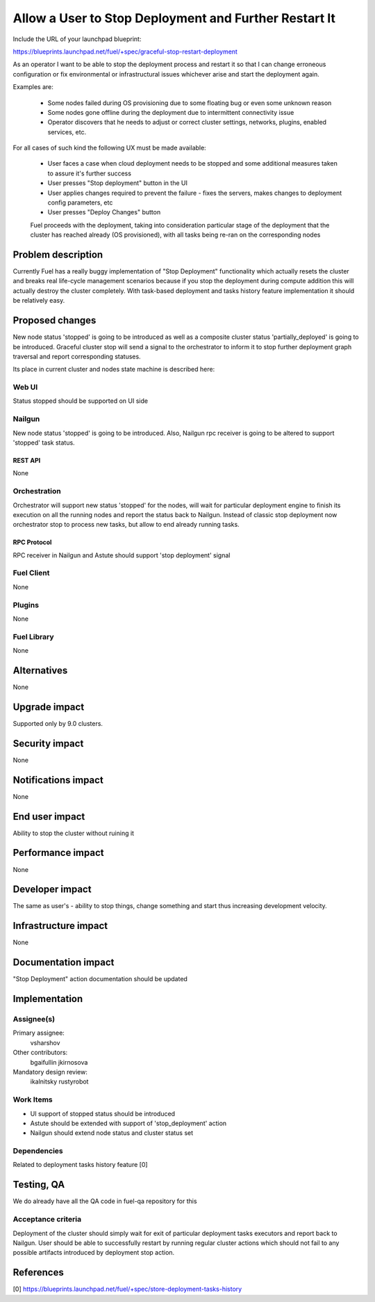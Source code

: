 ..
 This work is licensed under a Creative Commons Attribution 3.0 Unported
 License.

 http://creativecommons.org/licenses/by/3.0/legalcode

======================================================
Allow a User to Stop Deployment and Further Restart It
======================================================

Include the URL of your launchpad blueprint:

https://blueprints.launchpad.net/fuel/+spec/graceful-stop-restart-deployment

As an operator I want to be able to stop the deployment process and restart
it so that I can change erroneous configuration or fix environmental or
infrastructural issues whichever arise and start the deployment again.

Examples are:

    * Some nodes failed during OS provisioning due to some floating bug or
      even some unknown reason

    * Some nodes gone offline during the deployment due to intermittent
      connectivity issue

    * Operator discovers that he needs to adjust or correct
      cluster settings, networks, plugins, enabled services, etc.

For all cases of such kind the following UX must be made available:

    * User faces a case when cloud deployment needs to be stopped and some
      additional measures taken to assure it's further success

    * User presses "Stop deployment" button in the UI

    * User applies changes required to prevent the failure - fixes the servers,
      makes changes to deployment config parameters, etc

    * User presses "Deploy Changes" button

    Fuel proceeds with the deployment, taking into consideration particular
    stage of the deployment that the cluster has reached already (OS
    provisioned), with all tasks being re-ran on the corresponding nodes

--------------------
Problem description
--------------------

Currently Fuel has a really buggy implementation of "Stop Deployment"
functionality which actually resets the cluster and breaks real life-cycle
management scenarios because if you stop the deployment during compute
addition this will actually destroy the cluster completely. With task-based
deployment and tasks history feature implementation it should be relatively
easy.

----------------
Proposed changes
----------------

New node status 'stopped' is going to be introduced as well as a composite
cluster status 'partially_deployed' is going to be introduced. Graceful
cluster stop will send a signal to the orchestrator to inform it to stop
further deployment graph traversal and report corresponding statuses.

Its place in current cluster and nodes state machine is described here:

.. image:: ../../images/9.0/graceful-stop-restart-deployment/stopped-state-machine.png
   :width: 587 px
   :height: 453 px

Web UI
======

Status stopped should be supported on UI side

Nailgun
=======

New node status 'stopped' is going to be introduced. Also, Nailgun rpc
receiver is going to be altered to support 'stopped' task status.

REST API
--------

None

Orchestration
=============

Orchestrator will support new status 'stopped' for the nodes, will wait for
particular deployment engine to finish its execution on all the running nodes
and report the status back to Nailgun. Instead of classic stop deployment now
orchestrator stop to process new tasks, but allow to end already running tasks.

RPC Protocol
------------

RPC receiver in Nailgun and Astute should support 'stop deployment' signal

Fuel Client
===========

None

Plugins
=======

None

Fuel Library
============

None

------------
Alternatives
------------

None

--------------
Upgrade impact
--------------

Supported only by 9.0 clusters.

---------------
Security impact
---------------

None

--------------------
Notifications impact
--------------------

None

---------------
End user impact
---------------

Ability to stop the cluster without ruining it

------------------
Performance impact
------------------

None

----------------
Developer impact
----------------

The same as user's - ability to stop things, change something and start thus
increasing development velocity.

---------------------
Infrastructure impact
---------------------

None

--------------------
Documentation impact
--------------------

"Stop Deployment" action documentation should be updated


--------------
Implementation
--------------

Assignee(s)
===========

Primary assignee:
  vsharshov

Other contributors:
  bgaifullin
  jkirnosova

Mandatory design review:
  ikalnitsky
  rustyrobot

Work Items
==========

* UI support of stopped status should be introduced

* Astute should be extended with support of 'stop_deployment' action

* Nailgun should extend node status and cluster status set

Dependencies
============

Related to deployment tasks history feature [0]

------------
Testing, QA
------------

We do already have all the QA code in fuel-qa repository for this

Acceptance criteria
===================

Deployment of the cluster should simply wait for exit of particular
deployment tasks executors and report back to Nailgun. User should be able
to successfully restart by running regular cluster actions which should
not fail to any possible artifacts introduced by deployment stop action.

----------
References
----------

[0] https://blueprints.launchpad.net/fuel/+spec/store-deployment-tasks-history

